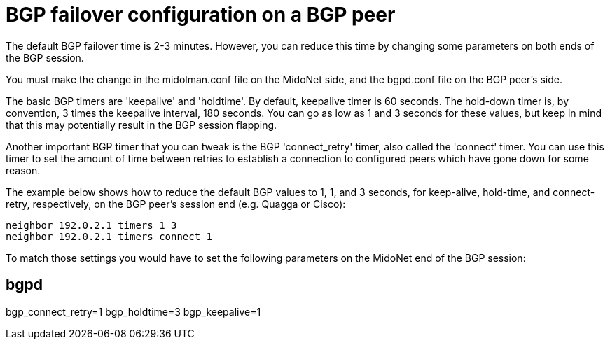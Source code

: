 [[bgp_failover]]
= BGP failover configuration on a BGP peer

The default BGP failover time is 2-3 minutes. However, you can reduce this time
by changing some parameters on both ends of the BGP session.

You must make the change in the midolman.conf file on the MidoNet side, and the
bgpd.conf file on the BGP peer's side.

The basic BGP timers are 'keepalive' and 'holdtime'. By default, keepalive timer
is 60 seconds. The hold-down timer is, by convention, 3 times the keepalive
interval, 180 seconds. You can go as low as 1 and 3 seconds for these values,
but keep in mind that this may potentially result in the BGP session flapping.

Another important BGP timer that you can tweak is the BGP 'connect_retry' timer,
also called the 'connect' timer. You can use this timer to set the amount of
time between retries to establish a connection to configured peers which have
gone down for some reason.

The example below shows how to reduce the default BGP values to 1, 1, and 3
seconds, for keep-alive, hold-time, and connect-retry, respectively, on the BGP
peer's session end (e.g. Quagga or Cisco):

[source]
neighbor 192.0.2.1 timers 1 3
neighbor 192.0.2.1 timers connect 1

To match those settings you would have to set the following parameters on the
MidoNet end of the BGP session:

[source]
# bgpd
bgp_connect_retry=1
bgp_holdtime=3
bgp_keepalive=1
